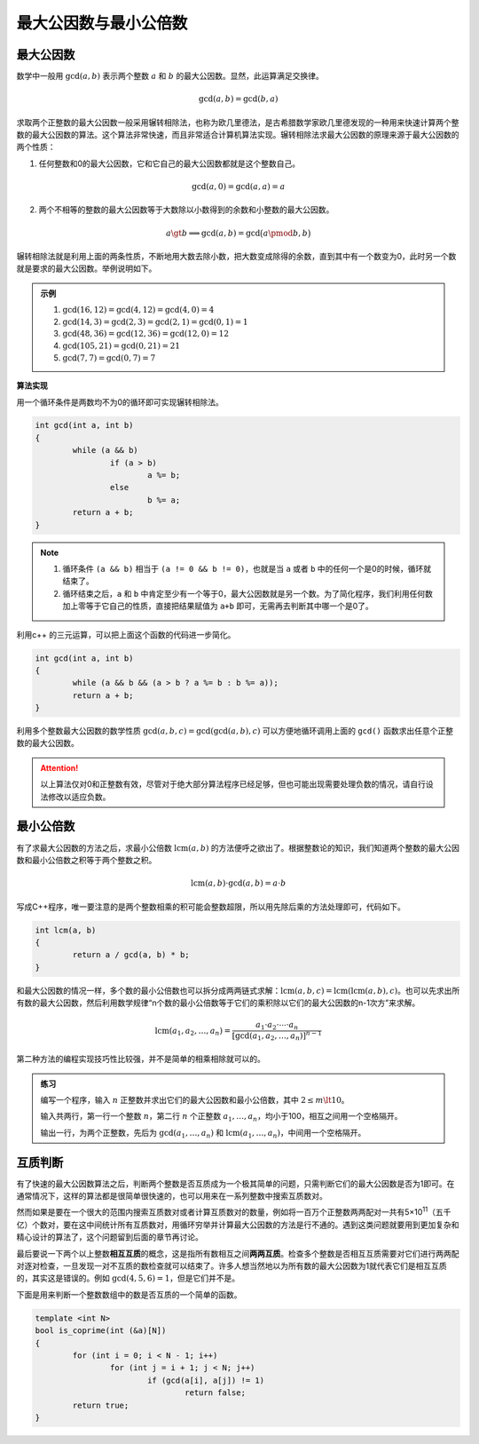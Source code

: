 最大公因数与最小公倍数
++++++++++++++++++++++

最大公因数
^^^^^^^^^^

数学中一般用 :math:`\gcd(a,b)` 表示两个整数 :math:`a` 和 :math:`b` 的最大公因数。显然，此运算满足交换律。

.. math::

    \gcd(a,b)=\gcd(b,a)

求取两个正整数的最大公因数一般采用辗转相除法，也称为欧几里德法，是古希腊数学家欧几里德发现的一种用来快速计算两个整数的最大公因数的算法。这个算法非常快速，而且非常适合计算机算法实现。辗转相除法求最大公因数的原理来源于最大公因数的两个性质：

1. 任何整数和0的最大公因数，它和它自己的最大公因数都就是这个整数自己。

.. math::

    \gcd(a,0)=\gcd(a,a)=a

2. 两个不相等的整数的最大公因数等于大数除以小数得到的余数和小整数的最大公因数。

.. math::

    a\gt b\implies \gcd(a,b)=\gcd\bigl(a \pmod b,b\bigr)

辗转相除法就是利用上面的两条性质，不断地用大数去除小数，把大数变成除得的余数，直到其中有一个数变为0，此时另一个数就是要求的最大公因数。举例说明如下。

.. admonition:: 示例

   1. :math:`\gcd(16, 12) = \gcd(4, 12) = \gcd(4, 0) = 4`
   2. :math:`\gcd(14, 3) = \gcd(2, 3) = \gcd(2, 1) = \gcd(0, 1) = 1`
   3. :math:`\gcd(48, 36) = \gcd(12, 36) = \gcd(12, 0) = 12`
   4. :math:`\gcd(105, 21) = \gcd(0, 21) = 21`
   5. :math:`\gcd(7, 7) = \gcd(0, 7) = 7`


**算法实现**

用一个循环条件是两数均不为0的循环即可实现辗转相除法。

.. code-block:: c++

   int gcd(int a, int b)
   {
           while (a && b)
                   if (a > b)
                           a %= b;
                   else
                           b %= a;
           return a + b;
   }

.. note::

   1. 循环条件 ``(a && b)`` 相当于 ``(a != 0 && b != 0)``\ ，也就是当 ``a`` 或者 ``b`` 中的任何一个是0的时候，循环就结束了。
   2. 循环结束之后，``a`` 和 ``b`` 中肯定至少有一个等于0，最大公因数就是另一个数。为了简化程序，我们利用任何数加上零等于它自己的性质，直接把结果赋值为 ``a+b`` 即可，无需再去判断其中哪一个是0了。

利用c++ 的三元运算，可以把上面这个函数的代码进一步简化。

.. code-block:: c++

   int gcd(int a, int b)
   {
           while (a && b && (a > b ? a %= b : b %= a));
           return a + b;
   }

利用多个整数最大公因数的数学性质 :math:`\gcd(a, b, c)=\gcd(\gcd(a,b),c)` 可以方便地循环调用上面的 ``gcd()`` 函数求出任意个正整数的最大公因数。

.. attention::

    以上算法仅对0和正整数有效，尽管对于绝大部分算法程序已经足够，但也可能出现需要处理负数的情况，请自行设法修改以适应负数。


最小公倍数
^^^^^^^^^^

有了求最大公因数的方法之后，求最小公倍数 :math:`\text{lcm}(a,b)` 的方法便呼之欲出了。根据整数论的知识，我们知道两个整数的最大公因数和最小公倍数之积等于两个整数之积。

.. math::

   \text{lcm}(a,b)\cdot\gcd(a,b)=a\cdot b


写成C++程序，唯一要注意的是两个整数相乘的积可能会整数超限，所以用先除后乘的方法处理即可，代码如下。

.. code-block:: c++

   int lcm(a, b)
   {
           return a / gcd(a, b) * b;
   }

和最大公因数的情况一样，多个数的最小公倍数也可以拆分成两两链式求解：:math:`\text{lcm}(a,b,c)=\text{lcm}(\text{lcm}(a,b),c)`\ 。也可以先求出所有数的最大公因数，然后利用数学规律“n个数的最小公倍数等于它们的乘积除以它们的最大公因数的n-1次方”来求解。

.. math::

   \text{lcm}(a_1,a_2,\dots,a_n)=\frac{a_1\cdot a_2\cdot\cdots\cdot a_n}{[\gcd(a_1,a_2,\dots,a_n)]^{n-1}}

第二种方法的编程实现技巧性比较强，并不是简单的相乘相除就可以的。

.. admonition:: 练习

   编写一个程序，输入 :math:`n` 正整数并求出它们的最大公因数和最小公倍数，其中 :math:`2\le m\lt 10`。

   输入共两行，第一行一个整数 :math:`n`\ ，第二行 :math:`n` 个正整数 :math:`a_1,\dots,a_n`\ ，均小于100，相互之间用一个空格隔开。

   输出一行，为两个正整数，先后为 :math:`\gcd(a_1,\dots,a_n)` 和 :math:`\text{lcm}(a_1,\dots,a_n)`\ ，中间用一个空格隔开。


互质判断
^^^^^^^^

有了快速的最大公因数算法之后，判断两个整数是否互质成为一个极其简单的问题，只需判断它们的最大公因数是否为1即可。在通常情况下，这样的算法都是很简单很快速的，也可以用来在一系列整数中搜索互质数对。

然而如果是要在一个很大的范围内搜索互质数对或者计算互质数对的数量，例如将一百万个正整数两两配对一共有5×10\ :superscript:`11`\ （五千亿）个数对，要在这中间统计所有互质数对，用循环穷举并计算最大公因数的方法是行不通的。遇到这类问题就要用到更加复杂和精心设计的算法了，这个问题留到后面的章节再讨论。

最后要说一下两个以上整数\ :strong:`相互互质`\ 的概念，这是指所有数相互之间\ :strong:`两两互质`\ 。检查多个整数是否相互互质需要对它们进行两两配对逐对检查，一旦发现一对不互质的数检查就可以结束了。许多人想当然地以为所有数的最大公因数为1就代表它们是相互互质的，其实这是错误的。例如 :math:`\gcd(4,5,6)=1`\ ，但是它们并不是。

下面是用来判断一个整数数组中的数是否互质的一个简单的函数。

.. code-block:: c++

   template <int N>
   bool is_coprime(int (&a)[N])
   {
           for (int i = 0; i < N - 1; i++)
                   for (int j = i + 1; j < N; j++)
                           if (gcd(a[i], a[j]) != 1)
                                   return false;
           return true;
   }

